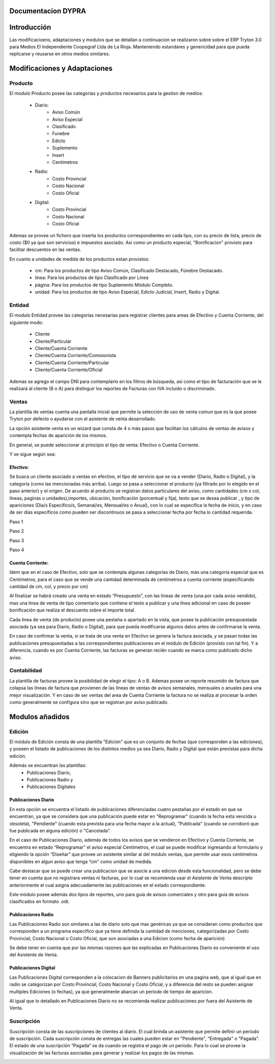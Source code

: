 .. documentacion modulos DYPRA documentation master file, created by
   sphinx-quickstart on Mon Apr  7 17:10:44 2014.
   You can adapt this file completely to your liking, but it should at least
   contain the root `toctree` directive.


Documentacion DYPRA
===================

Introducción
============

Las modificacioens, adaptaciones y modulos que se detallan a continuacion se realizaron sobre sobre el ERP Tryton 3.0 para Medios El Independiente Coopegraf Ltda de La Rioja. Manteniendo estandares y genericidad para que pueda replicarse y reusarse en otros medios similares.


Modificaciones y Adaptaciones
=============================

Producto
--------

El modulo Producto posee las categorías y productos necesarios para la gestion de medios:

   * Diario:
       * Aviso Común
       * Aviso Especial
       * Clasificado
       * Funebre
       * Edicto
       * Suplemento
       * Insert
       * Centímetros
   * Radio:
	   * Costo Provincial
	   * Costo Nacional
	   * Costo Oficial
   * Digital:
	   * Costo Provincial
	   * Costo Nacional
	   * Costo Oficial

.. figure:: img/catproductos.png
   :width: 750 px
   :align: center

Ademas se provee un fichero que inserta los productos correspondientes en cada tipo, con su precio de lista, precio de costo ($0 ya que son servicios) e impuestos asociado. Asi como un producto especial, "Bonificacion" provisto para facilitar descuentos en las ventas.

.. image:: img/productos.png
   :width: 750 px

En cuanto a unidades de medida de los productos estan provistos:

   * cm: Para los productos de tipo Aviso Común, Clasificado Destacado, Fúnebre Destacado.
   * línea: Para los productos de tipo Clasificado por Línea
   * página: Para los productos de tipo Suplemento Módulo Completo.
   * unidad: Para los productos de tipo Aviso Especial, Edicto Judicial, Insert, Radio y Digital.


Entidad
--------

El modulo Entidad provee las categorías necesarias para registrar clientes para areas de Efectivo y Cuenta Corriente, del siguiente modo:

   * Cliente
   * Cliente/Particular
   * Cliente/Cuenta Corriente
   * Cliente/Cuenta Corriente/Comisionista
   * Cliente/Cuenta Corriente/Particular
   * Cliente/Cuenta Corriente/Oficial


.. image:: img/catclientes.png
   :width: 750 px

Ademas se agrego el campo DNI para contemplarlo en los filtros de búsqueda, asi como el tipo de facturación que se le realizará al cliente (B o A) para distinguir los reportes de Facturas con IVA incluido o discriminado.

.. image:: img/altacliente.png
   :width: 750 px


Ventas
------

La plantilla de ventas cuenta una pantalla inicial que permite la selección de uso de venta comun que es la que posee Tryton por defecto o ayudarse con el asistente de venta desarrollado.

.. image:: img/ventainicial.png
   :width: 750 px

La opción asistente venta es un wizard que consta de 4 o más pasos que facilitan los cálculos de ventas de avisos y contempla fechas de aparición de los mismos. 

En general, se puede seleccionar al principio el tipo de venta: Efectivo o Cuenta Corriente.

Y se sigue según sea:

Efectivo:
"""""""""
Se busca un cliente asociado a ventas en efectivo, el tipo de servicio que se va a vender (Diario, Radio o Digital), y la categoría (como las mencionadas más arriba). Luego se pasa a seleccionar el producto (ya filtrado por lo elegido en el paso anterior) y el origen. De acuerdo al producto se registran datos particulares del aviso, como cantidades (cm x col, líneas, paginas o unidades),importes, ubicación, bonificación (porcentual y fija), texto que se desea publicar , y tipo de apariciones (Dia/s Específico/s, Semanal/es, Mensual/es o Anual), con lo cual se especifica la fecha de inicio, y en caso de ser días específicos como pueden ser discontinuos se pasa a seleccionar fecha por fecha lo cantidad requerida.

Paso 1

.. image:: img/efectivopasouno.png
   :width: 750 px

Paso 2

.. image:: img/efectivopasodos.png
   :width: 750 px

Paso 3

.. image:: img/efectivopasotres.png
   :width: 750 px

Paso 4

.. image:: img/efectivopasocuatro.png
   :width: 750 px


Cuenta Corriente:
"""""""""""""""""
Idem que en el caso de Efectivo, solo que se contempla algunas categorías de Diario, más una categoría especial que es Centimetros, para el caso que se vende una cantidad determinada de centímetros a cuenta corriente (especificando cantidad de cm, col, y precio por cm)

.. image:: img/ctactecms.png
   :width: 750 px


Al finalizar se habrá creado una venta en estado “Presupuesto”, con las líneas de venta (una por cada aviso vendido), mas una linea de venta de tipo comentario que contiene el texto a publicar y una línea adicional en caso de poseer bonificación que realiza el descuento sobre el importe total.

.. image:: img/ventaefectivopresup.png
   :width: 750 px

Cada línea de venta (de producto) posee una pestaña o apartado en la vista, que posee la publicación presupuestada asociada (ya sea para Diario, Radio o Digital), para que pueda modificarse algunos datos antes de confirmarse la venta.

.. image:: img/publicpresup.png
   :width: 750 px

.. image:: img/publicpresupdetalle.png
   :width: 750 px

En caso de confirmar la venta, si se trata de una venta en Efectivo se genera la factura asociada, y se pasan todas las publicaciones presupuestadas a las correspondientes publicaciones en el módulo de Edición (provisto con tal fin). Y a diferencia, cuando es por Cuenta Corriente, las facturas se generan recién cuando se marca como publicado dicho aviso.


Contabilidad
------------

La plantilla de facturas provee la posibilidad de elegir el tipo: A o B.
Ademas posee un reporte resumido de factura que colapsa las líneas de factura que provienen de las líneas de ventas de avisos semanales, mensuales o anuales para una mejor visualización. 
Y en caso de ser ventas del area de Cuenta Corriente la factura no se realiza al procesar la orden como generalmente se configura sino que se registran por aviso publicado.

.. image:: img/facturaresumida.png
   :width: 750 px


Modulos añadidos
================

Edición
-------

El módulo de Edición consta de una plantilla "Edición" que es un conjunto de fechas (que corresponden a las ediciones), y poseen el listado de publicaciones de los distintos medios ya sea Diario, Radio y Digital que están previstas para dicha edición.

.. image:: img/ediciones.png
   :width: 750 px

.. image:: img/publicacionesedicion.png
   :width: 750 px


Además se encuentran las plantillas: 
   * Publicaciones Diario,
   * Publicaciones Radio y 
   * Publicaciones Digitales

.. image:: img/menu.png
   :width: 750 px


Publicaciones Diario
""""""""""""""""""""

En esta opción se encuentra el listado de publicaciones diferenciadas cuatro pestañas por el estado en que se encuentran, ya que se considera que una publicación puede estar en "Reprogramar" (cuando la fecha esta vencida u obsoleta), "Pendiente" (cuando esta prevista para una fecha mayor a la actual), "Publicada" (cuando se corroboró que fue publicada en alguna edición) o "Cancelada".

.. image:: img/publicacionesdiario.png
   :width: 750 px

En el caso de Publicaciones Diario, además de todos los avisos que se vendieron en Efectivo y Cuenta Corriente, se encuentra en estado “Reprogramar” el aviso especial Centímetros, el cual se puede modificar ingresando al formulario y eligiendo la opción “Diseñar” que provee un asistente similar al del módulo ventas, que permite usar esos centimetros disponibles en algun aviso que tenga “cm” como unidad de medida.

.. image:: img/cms.png
   :width: 750 px

Cabe destacar que se puede crear una publicacion que se asocie a una edicion desde esta funcionalidad, pero se debe tener en cuenta que no registrara ventas ni facturas, por lo cual se recomienda usar el Asistente de Venta descripto anteriormente el cual asigna adecuadamente las publicaciones en el estado correspondiente.

.. image:: img/altapubldiario.png
   :width: 750 px

Este módulo posee además dos tipos de reportes, uno para guía de avisos comerciales y otro para guía de avisos clasificados en formato .odt.

Publicaciones Radio
"""""""""""""""""""

Las Publicaciones Radio son similares a las de diario solo que mas genéricas ya que se consideran como productos que corresponden a un programa especifico que ya tiene definida la cantidad de menciones, categorizadas por Costo Provincial, Costo Nacional o Costo Oficial, que son asociadas a una Edicion (como fecha de aparición)

.. image:: img/altapublradio.png
   :width: 750 px

Se debe tener en cuenta que por las mismas razones que las explicadas en Publicaciones Diario es conveniente el uso del Asistente de Venta.


Publicaciones Digital
"""""""""""""""""""""

Las Publicaciones Digital corresponden a la colocacion de Banners publicitarios en una pagina web, que al igual que en radio se categorizan por Costo Provincial, Costo Nacional y Costo Oficial, y a diferencia del resto se pueden asignar multiples Ediciones (o fechas), ya que generalmente abarcan un periodo de tiempo de aparicion.

.. image:: img/altapubldigital.png
   :width: 750 px

Al igual que lo detallado en Publicaciones Diario no se recomienda realizar publicaciones por fuera del Asistente de Venta.

Suscripción
-----------

.. image:: img/suscripcion.png
   :width: 750 px


Suscripción consta de las suscripciones de clientes al diario. 
El cual brinda un asistente que permite definir un periodo de suscripción. 
Cada suscripción consta de entregas las cuales pueden estar en "Pendiente", "Entregada" o "Pagada". El estado de una suscripción “Pagada” se da cuando se registra el pago de un periodo. Para lo cual se provee la visualización de las facturas asociadas para generar y realizar los pagos de las mismas. 

.. image:: img/altasuscripcion.png
   :width: 750 px


